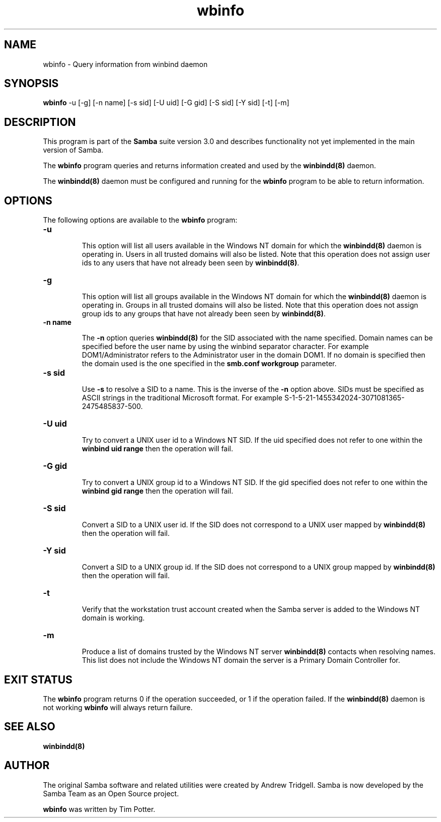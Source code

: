 .TH "wbinfo " "1" "13 Jun 2000" "Samba" "SAMBA" 
.PP 
.SH "NAME" 
wbinfo \- Query information from winbind daemon
.PP 
.SH "SYNOPSIS" 
.PP 
\fBwbinfo\fP -u [-g] [-n name]
[-s sid] [-U uid] [-G gid]
[-S sid] [-Y sid] [-t]
[-m]
.PP 
.SH "DESCRIPTION" 
.PP 
This program is part of the \fBSamba\fP suite version 3\&.0 and describes
functionality not yet implemented in the main version of Samba\&.
.PP 
The \fBwbinfo\fP program queries and returns information created and used by
the \fBwinbindd(8)\fP daemon\&.
.PP 
The \fBwinbindd(8)\fP daemon must be configured and
running for the \fBwbinfo\fP program to be able to return information\&.
.PP 
.SH "OPTIONS" 
.PP 
The following options are available to the \fBwbinfo\fP program:
.PP 
.IP 
.IP "\fB-u\fP" 
.IP 
This option will list all users available in the Windows NT domain for
which the \fBwinbindd(8)\fP daemon is operating in\&.
Users in all trusted domains will also be listed\&.  Note that this operation
does not assign user ids to any users that have not already been seen by
\fBwinbindd(8)\fP\&.
.IP 
.IP "\fB-g\fP" 
.IP 
This option will list all groups available in the Windows NT domain for
which the \fBwinbindd(8)\fP daemon is operating in\&.
Groups in all trusted domains will also be listed\&.  Note that this
operation does not assign group ids to any groups that have not already
been seen by \fBwinbindd(8)\fP\&.
.IP 
.IP "\fB-n name\fP" 
.IP 
The \fB-n\fP option queries \fBwinbindd(8)\fP for the SID
associated with the name specified\&.  Domain names can be specified before
the user name by using the winbind separator character\&.  For example
\f(CWDOM1/Administrator\fP refers to the \f(CWAdministrator\fP user in the domain
\f(CWDOM1\fP\&.  If no domain is specified then the domain used is the one
specified in the \fBsmb\&.conf\fP \fBworkgroup\fP parameter\&.
.IP 
.IP "\fB-s sid\fP" 
.IP 
Use \fB-s\fP to resolve a SID to a name\&.  This is the inverse of the \fB-n\fP
option above\&.  SIDs must be specified as ASCII strings in the traditional
Microsoft format\&. For example
\f(CWS-1-5-21-1455342024-3071081365-2475485837-500\fP\&.
.IP 
.IP "\fB-U uid\fP" 
.IP 
Try to convert a UNIX user id to a Windows NT SID\&.  If the uid specified
does not refer to one within the \fBwinbind uid range\fP then the operation
will fail\&.
.IP 
.IP "\fB-G gid\fP" 
.IP 
Try to convert a UNIX group id to a Windows NT SID\&.  If the gid specified
does not refer to one within the \fBwinbind gid range\fP then the operation
will fail\&.
.IP 
.IP "\fB-S sid\fP" 
.IP 
Convert a SID to a UNIX user id\&.  If the SID does not correspond to a UNIX
user mapped by \fBwinbindd(8)\fP then the operation
will fail\&.
.IP 
.IP "\fB-Y sid\fP" 
.IP 
Convert a SID to a UNIX group id\&.  If the SID does not correspond to a UNIX
group mapped by \fBwinbindd(8)\fP then the operation
will fail\&.
.IP 
.IP "\fB-t\fP" 
.IP 
Verify that the workstation trust account created when the Samba server is
added to the Windows NT domain is working\&.
.IP 
.IP "\fB-m\fP" 
.IP 
Produce a list of domains trusted by the Windows NT server
\fBwinbindd(8)\fP contacts when resolving names\&.  This
list does not include the Windows NT domain the server is a Primary Domain
Controller for\&.
.IP 
.PP 
.SH "EXIT STATUS" 
.PP 
The \fBwbinfo\fP program returns 0 if the operation succeeded, or 1 if
the operation failed\&.  If the \fBwinbindd(8)\fP daemon
is not working \fBwbinfo\fP will always return failure\&.
.PP 
.SH "SEE ALSO" 
.PP 
\fBwinbindd(8)\fP
.PP 
.SH "AUTHOR" 
.PP 
The original Samba software and related utilities were created by
Andrew Tridgell\&. Samba is now developed by the Samba Team as an Open
Source project\&.
.PP 
\fBwbinfo\fP was written by Tim Potter\&.
